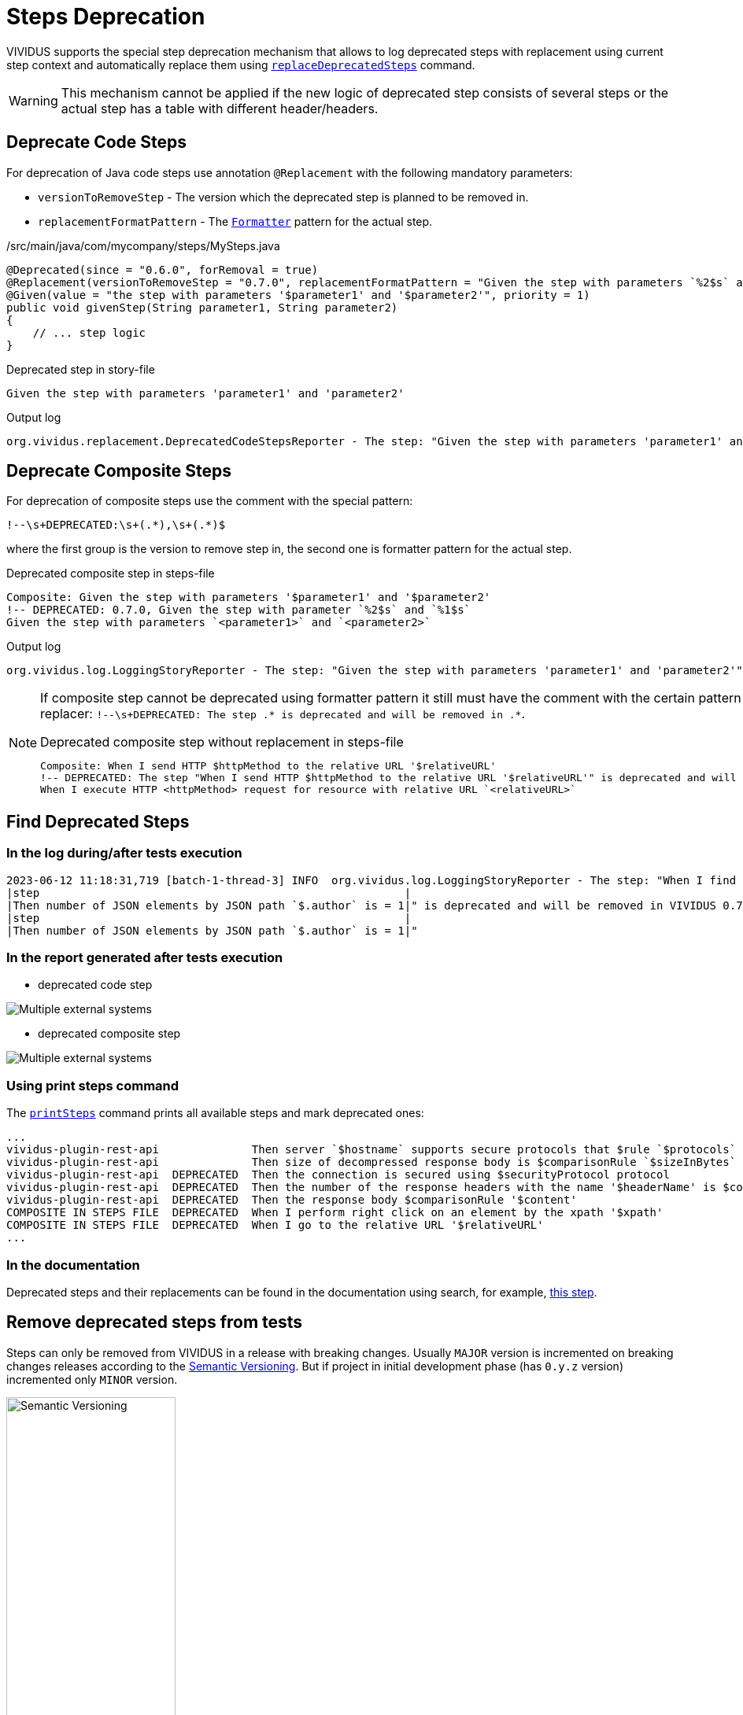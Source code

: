 = Steps Deprecation

VIVIDUS supports the special step deprecation mechanism that allows to log deprecated steps with replacement using current step context and automatically replace them using xref:commons:cli.adoc#_replace_deprecated_steps[`replaceDeprecatedSteps`] command.

[WARNING]
====
This mechanism cannot be applied if the new logic of deprecated step consists of several steps or the actual step has a table with different header/headers.
====

== Deprecate Code Steps

For deprecation of Java code steps use annotation `@Replacement` with the following mandatory parameters:

* `versionToRemoveStep` - The version which the deprecated step is planned to be removed in.
* `replacementFormatPattern` - The https://docs.oracle.com/javase/8/docs/api/java/util/Formatter.html[`Formatter`] pattern for the actual step.

./src/main/java/com/mycompany/steps/MySteps.java
[source,java]
----
@Deprecated(since = "0.6.0", forRemoval = true)
@Replacement(versionToRemoveStep = "0.7.0", replacementFormatPattern = "Given the step with parameters `%2$s` and `%1$s`")
@Given(value = "the step with parameters '$parameter1' and '$parameter2'", priority = 1)
public void givenStep(String parameter1, String parameter2)
{
    // ... step logic
}
----

.Deprecated step in story-file
[source,gherkin]
----
Given the step with parameters 'parameter1' and 'parameter2'
----

.Output log
[source]
----
org.vividus.replacement.DeprecatedCodeStepsReporter - The step: "Given the step with parameters 'parameter1' and 'parameter2'" is deprecated and will be removed in VIVIDUS 0.7.0. Use step: "Given the step with parameters `parameter2` and `parameter1`"
----

== Deprecate Composite Steps

For deprecation of composite steps use the comment with the special pattern:
[source,gherkin]
----
!--\s+DEPRECATED:\s+(.*),\s+(.*)$
----
where the first group is the version to remove step in, the second one is formatter pattern for the actual step.

.Deprecated composite step in steps-file
[source,gherkin]
----
Composite: Given the step with parameters '$parameter1' and '$parameter2'
!-- DEPRECATED: 0.7.0, Given the step with parameter `%2$s` and `%1$s`
Given the step with parameters `<parameter1>` and `<parameter2>`
----

.Output log
[source]
----
org.vividus.log.LoggingStoryReporter - The step: "Given the step with parameters 'parameter1' and 'parameter2'" is deprecated and will be removed in VIVIDUS 0.7.0. Use step: "Given the step with parameters `parameter2` and `parameter1`"
----

[NOTE]
====
If composite step cannot be deprecated using formatter pattern it still must have the comment with the certain pattern for user notification in step replacer: `!--\s+DEPRECATED: The step .* is deprecated and will be removed in .*`.

.Deprecated composite step without replacement in steps-file
[source,gherkin]
----
Composite: When I send HTTP $httpMethod to the relative URL '$relativeURL'
!-- DEPRECATED: The step "When I send HTTP $httpMethod to the relative URL '$relativeURL'" is deprecated and will be removed in VIVIDUS 0.7.0
When I execute HTTP <httpMethod> request for resource with relative URL `<relativeURL>`
----
====

== Find Deprecated Steps

=== In the log during/after tests execution

[source]
----
2023-06-12 11:18:31,719 [batch-1-thread-3] INFO  org.vividus.log.LoggingStoryReporter - The step: "When I find greater than `1` JSON elements by `$.store.book` and for each element do
|step                                                       |
|Then number of JSON elements by JSON path `$.author` is = 1|" is deprecated and will be removed in VIVIDUS 0.7.0. Use step: "When I find greater than `1` JSON elements from `${json-context}` by `$.store.book` and for each element do
|step                                                       |
|Then number of JSON elements by JSON path `$.author` is = 1|"
----

=== In the report generated after tests execution

* deprecated code step

image::deprecated-code-step.png[Multiple external systems]

* deprecated composite step

image::deprecated-composite-step.png[Multiple external systems]

=== Using print steps command

The xref:commons:cli.adoc#_print_available_steps[`printSteps`] command prints all available steps and mark deprecated ones:

[source]
----
...
vividus-plugin-rest-api              Then server `$hostname` supports secure protocols that $rule `$protocols`
vividus-plugin-rest-api              Then size of decompressed response body is $comparisonRule `$sizeInBytes`
vividus-plugin-rest-api  DEPRECATED  Then the connection is secured using $securityProtocol protocol
vividus-plugin-rest-api  DEPRECATED  Then the number of the response headers with the name '$headerName' is $comparisonRule $value
vividus-plugin-rest-api  DEPRECATED  Then the response body $comparisonRule '$content'
COMPOSITE IN STEPS FILE  DEPRECATED  When I perform right click on an element by the xpath '$xpath'
COMPOSITE IN STEPS FILE  DEPRECATED  When I go to the relative URL '$relativeURL'
...
----

=== In the documentation

Deprecated steps and their replacements can be found in the documentation using search, for example, xref:plugins:plugin-web-app.adoc#_change_context[this step].

== Remove deprecated steps from tests

Steps can only be removed from VIVIDUS in a release with breaking changes.
Usually `MAJOR` version is incremented on breaking changes releases according to the https://semver.org/spec/v2.0.0.html[Semantic Versioning].
But if project in initial development phase (has `0.y.z` version) incremented only `MINOR` version.

image::semantic-versions.png[Semantic Versioning,width=50%]

Also, breaking changes releases usually have the `Removed` section with changes in the https://github.com/vividus-framework/vividus/releases[release history].

image::removed-section.png[Removed section]

In case of update to version with breaking changes it is necessary to check presence of all removed steps in test project and replace them manually if this cannot be done xref:commons:cli.adoc#_replace_deprecated_steps[automatically].
